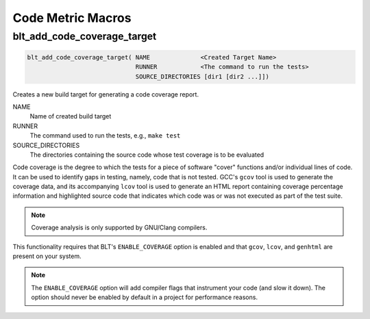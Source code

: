 .. # Copyright (c) 2017-2020, Lawrence Livermore National Security, LLC and
.. # other BLT Project Developers. See the top-level COPYRIGHT file for details
.. #
.. # SPDX-License-Identifier: (BSD-3-Clause)

Code Metric Macros
==================

blt_add_code_coverage_target
~~~~~~~~~~~~~~~~~~~~~~~~~~~~

.. code-block:: cmake

    blt_add_code_coverage_target( NAME              <Created Target Name>
                                  RUNNER            <The command to run the tests>
                                  SOURCE_DIRECTORIES [dir1 [dir2 ...]])

Creates a new build target for generating a code coverage report.

NAME
  Name of created build target

RUNNER
  The command used to run the tests, e.g., ``make test``

SOURCE_DIRECTORIES
  The directories containing the source code whose test coverage is to be evaluated

Code coverage is the degree to which the tests for a piece of software "cover" functions
and/or individual lines of code.  It can be used to identify gaps in testing, namely, code
that is not tested.  GCC's ``gcov`` tool is used to generate the coverage data, and its accompanying
``lcov`` tool is used to generate an HTML report containing coverage percentage information and
highlighted source code that indicates which code was or was not executed as part of the test suite.

.. note::
  Coverage analysis is only supported by GNU/Clang compilers.

This functionality requires that BLT's ``ENABLE_COVERAGE`` option is enabled and that ``gcov``, ``lcov``,
and ``genhtml`` are present on your system.

.. note::
  The ``ENABLE_COVERAGE`` option will add compiler flags that instrument your code (and slow it down).
  The option should never be enabled by default in a project for performance reasons.
